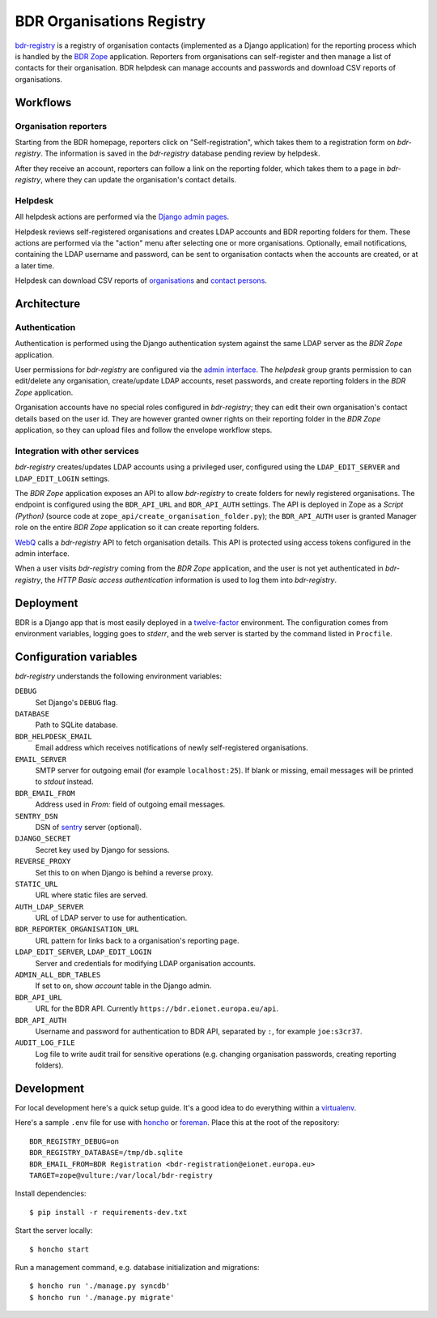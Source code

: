 BDR Organisations Registry
==========================

`bdr-registry`_ is a registry of organisation contacts (implemented as a
Django application) for the reporting process which is handled by the
`BDR Zope`_ application. Reporters from organisations can self-register
and then manage a list of contacts for their organisation. BDR helpdesk
can manage accounts and passwords and download CSV reports of
organisations.

.. _bdr-registry: https://bdr.eionet.europa.eu/registry/
.. _BDR Zope: https://bdr.eionet.europa.eu/


Workflows
---------

Organisation reporters
~~~~~~~~~~~~~~~~~~~~~~
Starting from the BDR homepage, reporters click on "Self-registration",
which takes them to a registration form on `bdr-registry`. The
information is saved in the `bdr-registry` database pending review by
helpdesk.

After they receive an account, reporters can follow a link on the
reporting folder, which takes them to a page in `bdr-registry`, where
they can update the organisation's contact details.

Helpdesk
~~~~~~~~
All helpdesk actions are performed via the `Django admin pages`_.

.. _Django admin pages: https://bdr.eionet.europa.eu/registry/admin/

Helpdesk reviews self-registered organisations and creates LDAP accounts
and BDR reporting folders for them. These actions are performed via the
"action" menu after selecting one or more organisations. Optionally,
email notifications, containing the LDAP username and password, can be
sent to organisation contacts when the accounts are created, or at a
later time.

Helpdesk can download CSV reports of organisations_ and `contact
persons`_.

.. _organisations: https://bdr.eionet.europa.eu/registry/admin/bdr_registry/organisation/export
.. _contact persons: https://bdr.eionet.europa.eu/registry/admin/bdr_registry/person/export


Architecture
------------

Authentication
~~~~~~~~~~~~~~
Authentication is performed using the Django authentication system
against the same LDAP server as the `BDR Zope` application.

User permissions for `bdr-registry` are configured via the `admin
interface`_. The `helpdesk` group grants permission to can edit/delete
any organisation, create/update LDAP accounts, reset passwords, and
create reporting folders in the `BDR Zope` application.

.. _admin interface: https://bdr.eionet.europa.eu/registry/admin/

Organisation accounts have no special roles configured in
`bdr-registry`; they can edit their own organisation's contact details
based on the user id. They are however granted owner rights on their
reporting folder in the `BDR Zope` application, so they can upload files
and follow the envelope workflow steps.

Integration with other services
~~~~~~~~~~~~~~~~~~~~~~~~~~~~~~~
`bdr-registry` creates/updates LDAP accounts using a privileged user,
configured using the ``LDAP_EDIT_SERVER`` and ``LDAP_EDIT_LOGIN``
settings.

The `BDR Zope` application exposes an API to allow `bdr-registry` to
create folders for newly registered organisations. The endpoint is
configured using the ``BDR_API_URL`` and ``BDR_API_AUTH`` settings. The
API is deployed in Zope as a `Script (Python)` (source code at
``zope_api/create_organisation_folder.py``); the ``BDR_API_AUTH`` user
is granted Manager role on the entire `BDR Zope` application so it can
create reporting folders.

`WebQ`_ calls a `bdr-registry` API to fetch organisation details. This
API is protected using access tokens configured in the admin interface.

When a user visits `bdr-registry` coming from the `BDR Zope`
application, and the user is not yet authenticated in `bdr-registry`,
the `HTTP Basic access authentication` information is used to log them
into `bdr-registry`.

.. _WebQ: http://webq.eionet.europa.eu/


Deployment
----------
BDR is a Django app that is most easily deployed in a twelve-factor_
environment. The configuration comes from environment variables, logging
goes to `stderr`, and the web server is started by the command listed in
``Procfile``.

.. _twelve-factor: http://www.12factor.net/


Configuration variables
-----------------------
`bdr-registry` understands the following environment variables:

``DEBUG``
    Set Django's ``DEBUG`` flag.

``DATABASE``
    Path to SQLite database.

``BDR_HELPDESK_EMAIL``
    Email address which receives notifications of newly self-registered
    organisations.

``EMAIL_SERVER``
    SMTP server for outgoing email (for example ``localhost:25``). If
    blank or missing, email messages will be printed to `stdout`
    instead.

``BDR_EMAIL_FROM``
    Address used in `From:` field of outgoing email messages.

``SENTRY_DSN``
    DSN of sentry_ server (optional).

``DJANGO_SECRET``
    Secret key used by Django for sessions.

``REVERSE_PROXY``
    Set this to ``on`` when Django is behind a reverse proxy.

``STATIC_URL``
    URL where static files are served.

``AUTH_LDAP_SERVER``
    URL of LDAP server to use for authentication.

``BDR_REPORTEK_ORGANISATION_URL``
    URL pattern for links back to a organisation's reporting page.

``LDAP_EDIT_SERVER``, ``LDAP_EDIT_LOGIN``
    Server and credentials for modifying LDAP organisation accounts.

``ADMIN_ALL_BDR_TABLES``
    If set to ``on``, show `account` table in the Django admin.

``BDR_API_URL``
    URL for the BDR API. Currently ``https://bdr.eionet.europa.eu/api``.

``BDR_API_AUTH``
    Username and password for authentication to BDR API, separated by
    ``:``, for example ``joe:s3cr37``.

``AUDIT_LOG_FILE``
    Log file to write audit trail for sensitive operations (e.g.
    changing organisation passwords, creating reporting folders).


.. _sentry: http://pypi.python.org/pypi/sentry


Development
-----------
For local development here's a quick setup guide. It's a good idea to
do everything within a virtualenv_.

.. _virtualenv: http://www.virtualenv.org/

Here's a sample ``.env`` file for use with honcho_ or foreman_. Place
this at the root of the repository::

    BDR_REGISTRY_DEBUG=on
    BDR_REGISTRY_DATABASE=/tmp/db.sqlite
    BDR_EMAIL_FROM=BDR Registration <bdr-registration@eionet.europa.eu>
    TARGET=zope@vulture:/var/local/bdr-registry

.. _honcho: https://github.com/nickstenning/honcho
.. _foreman: http://ddollar.github.com/foreman/

Install dependencies::

    $ pip install -r requirements-dev.txt

Start the server locally::

    $ honcho start

Run a management command, e.g. database initialization and migrations::

    $ honcho run './manage.py syncdb'
    $ honcho run './manage.py migrate'
